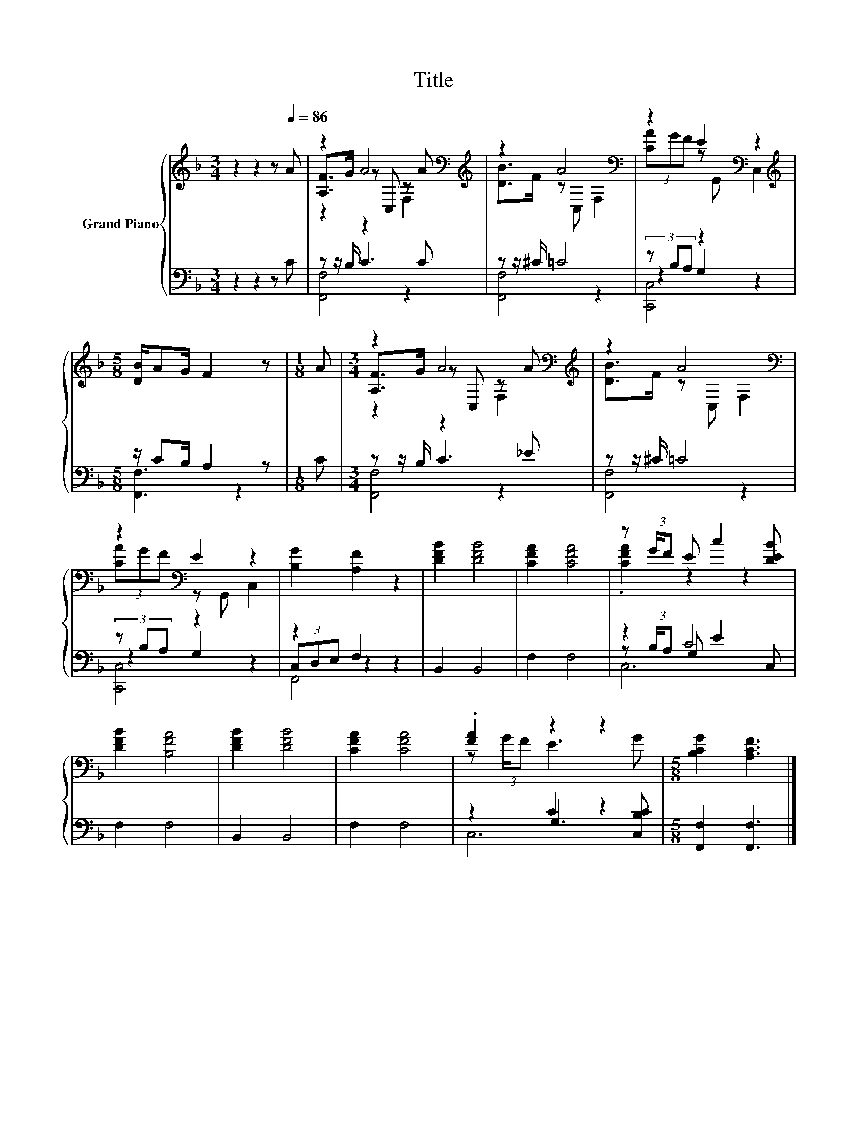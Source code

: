 X:1
T:Title
%%score { ( 1 3 4 ) | ( 2 5 6 ) }
L:1/8
M:3/4
K:F
V:1 treble nm="Grand Piano"
V:3 treble 
V:4 treble 
V:2 bass 
V:5 bass 
V:6 bass 
V:1
 z2 z2 z[Q:1/4=86] A | z2 A4[K:bass][K:treble] | z2 A4[K:bass] | z2 E2[K:bass] z2 | %4
[M:5/8][K:treble] [DB]/AG/ F2 z |[M:1/8] A |[M:3/4] z2 A4[K:bass][K:treble] | z2 A4[K:bass] | %8
 z2[K:bass] E2 z2 | [B,G]2 [A,F]2 z2 | [DFB]2 [DFB]4 | [CFA]2 [CFA]4 | z (3:2:2G/F E c2 [DEB] | %13
 [DFB]2 [B,FA]4 | [DFB]2 [DFB]4 | [CFA]2 [CFA]4 | .[FA]2 z2 z2 |[M:5/8] [B,CG]2 [A,CF]3 |] %18
V:2
 z2 z2 z C | z z/ B,/ C3 C | z z/ ^C/ =C4 | (3z B,A, z2 z2 |[M:5/8] z/ CB,/ A,2 z |[M:1/8] C | %6
[M:3/4] z z/ B,/ C3 _E | z z/ ^C/ =C4 | (3z B,A, z2 z2 | z2 F,2 z2 | B,,2 B,,4 | F,2 F,4 | z2 C4 | %13
 F,2 F,4 | B,,2 B,,4 | F,2 F,4 | z2 C2 z2 |[M:5/8] [F,,F,]2 [F,,F,]3 |] %18
V:3
 x6 | [A,F]>G z[K:bass] C, z[K:treble] A | [DB]>F z[K:bass] C, F,2 | (3[CA]GF z[K:bass] G,, C,2 | %4
[M:5/8][K:treble] x5 |[M:1/8] x |[M:3/4] [A,F]>G z[K:bass] C, z[K:treble] A | %7
 [DB]>F z[K:bass] C, F,2 | (3[CA]GF[K:bass] z G,, C,2 | x6 | x6 | x6 | .[CFA]2 z2 z2 | x6 | x6 | %15
 x6 | z (3:2:2G/F E3 G |[M:5/8] x5 |] %18
V:4
 x6 | z2 z2[K:bass] F,2[K:treble] | x3[K:bass] x3 | x3[K:bass] x3 |[M:5/8][K:treble] x5 | %5
[M:1/8] x |[M:3/4] z2 z2[K:bass] F,2[K:treble] | x3[K:bass] x3 | x2[K:bass] x4 | x6 | x6 | x6 | %12
 x6 | x6 | x6 | x6 | x6 |[M:5/8] x5 |] %18
V:5
 x6 | [F,,F,]4 z2 | [F,,F,]4 z2 | z2 G,2 z2 |[M:5/8] [F,,F,]3 z2 |[M:1/8] x |[M:3/4] [F,,F,]4 z2 | %7
 [F,,F,]4 z2 | z2 G,2 z2 | (3C,D,E, z2 z2 | x6 | x6 | z (3:2:2B,/A, G, E2 C, | x6 | x6 | x6 | %16
 z2 G,3 [C,B,C] |[M:5/8] x5 |] %18
V:6
 x6 | x6 | x6 | [C,,C,]4 z2 |[M:5/8] x5 |[M:1/8] x |[M:3/4] x6 | x6 | [C,,C,]4 z2 | F,,4 z2 | x6 | %11
 x6 | C,6 | x6 | x6 | x6 | C,6 |[M:5/8] x5 |] %18

